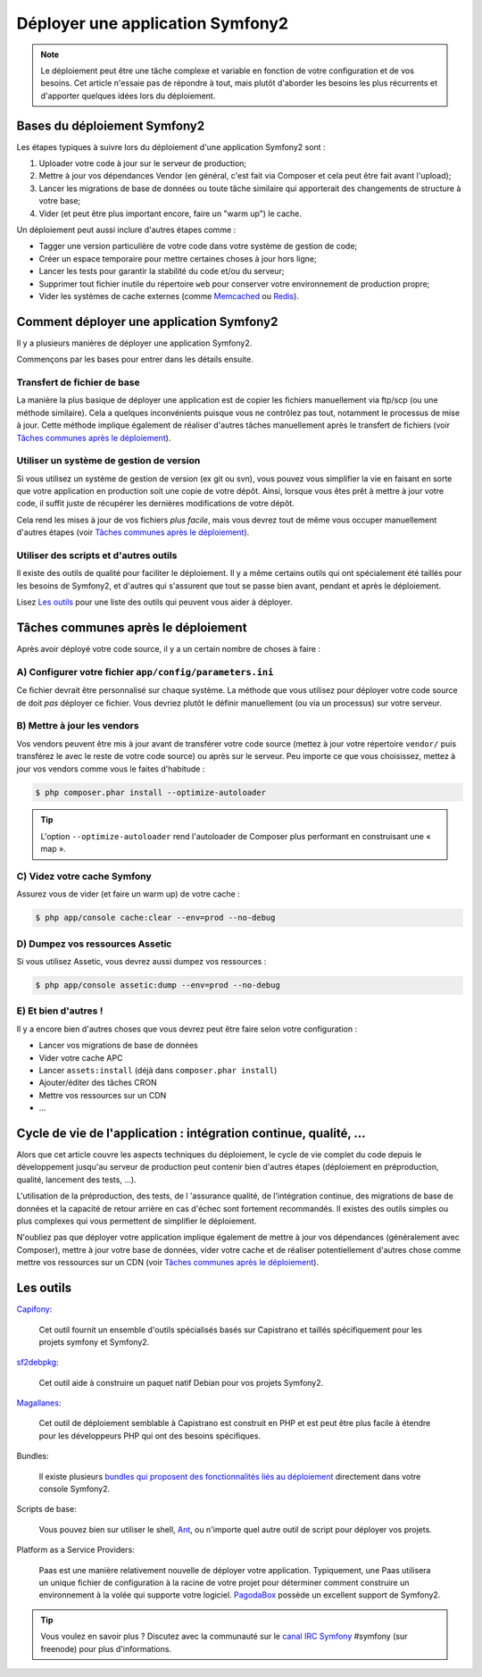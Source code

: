 .. index::
   single: Deployment

Déployer une application Symfony2
=================================

.. note::

    Le déploiement peut être une tâche complexe et variable en fonction de
    votre configuration et de vos besoins. Cet article n'essaie pas de répondre
    à tout, mais plutôt d'aborder les besoins les plus récurrents et d'apporter
    quelques idées lors du déploiement.

Bases du déploiement Symfony2
-----------------------------

Les étapes typiques à suivre lors du déploiement d'une application Symfony2
sont :

#. Uploader votre code à jour sur le serveur de production;
#. Mettre à jour vos dépendances Vendor (en général, c'est fait via
   Composer et cela peut être fait avant l'upload);
#. Lancer les migrations de base de données ou toute tâche similaire qui
   apporterait des changements de structure à votre base;
#. Vider (et peut être plus important encore, faire un "warm up") le cache.

Un déploiement peut aussi inclure d'autres étapes comme :

* Tagger une version particulière de votre code dans votre système de gestion de code;
* Créer un espace temporaire pour mettre certaines choses à jour hors ligne;
* Lancer les tests pour garantir la stabilité du code et/ou du serveur;
* Supprimer tout fichier inutile du répertoire ``web`` pour conserver votre
  environnement de production propre;
* Vider les systèmes de cache externes (comme `Memcached`_ ou `Redis`_).

Comment déployer une application Symfony2
-----------------------------------------

Il y a plusieurs manières de déployer une application Symfony2.

Commençons par les bases pour entrer dans les détails ensuite.

Transfert de fichier de base
~~~~~~~~~~~~~~~~~~~~~~~~~~~~

La manière la plus basique de déployer une application est de copier les
fichiers manuellement via ftp/scp (ou une méthode similaire). Cela a quelques
inconvénients puisque vous ne contrôlez pas tout, notamment le processus de mise
à jour. Cette méthode implique également de réaliser d'autres tâches manuellement
après le transfert de fichiers (voir `Tâches communes après le déploiement`_).

Utiliser un système de gestion de version 
~~~~~~~~~~~~~~~~~~~~~~~~~~~~~~~~~~~~~~~~~

Si vous utilisez un système de gestion de version (ex git ou svn), vous
pouvez vous simplifier la vie en faisant en sorte que votre application en
production soit une copie de votre dépôt. Ainsi, lorsque vous êtes prêt à
mettre à jour votre code, il suffit juste de récupérer les dernières modifications
de votre dépôt.

Cela rend les mises à jour de vos fichiers *plus facile*, mais vous devrez
tout de même vous occuper manuellement d'autres étapes
(voir `Tâches communes après le déploiement`_).

Utiliser des scripts et d'autres outils
~~~~~~~~~~~~~~~~~~~~~~~~~~~~~~~~~~~~~~~

Il existe des outils de qualité pour faciliter le déploiement. Il y a même
certains outils qui ont spécialement été taillés pour les besoins de Symfony2,
et d'autres qui s'assurent que tout se passe bien avant, pendant et après le
déploiement.

Lisez `Les outils`_ pour une liste des outils qui peuvent vous aider à déployer.

Tâches communes après le déploiement
------------------------------------

Après avoir déployé votre code source, il y a un certain nombre de choses à
faire :

A) Configurer votre fichier ``app/config/parameters.ini``
~~~~~~~~~~~~~~~~~~~~~~~~~~~~~~~~~~~~~~~~~~~~~~~~~~~~~~~~~

Ce fichier devrait être personnalisé sur chaque système. La méthode
que vous utilisez pour déployer votre code source de doit *pas* déployer
ce fichier. Vous devriez plutôt le définir manuellement (ou via un processus)
sur votre serveur.

B) Mettre à jour les vendors
~~~~~~~~~~~~~~~~~~~~~~~~~~~~

Vos vendors peuvent être mis à jour avant de transférer votre code source
(mettez à jour votre répertoire ``vendor/`` puis transférez le avec le reste
de votre code source) ou après sur le serveur. Peu importe ce que vous choisissez,
mettez à jour vos vendors comme vous le faites d'habitude :

.. code-block:: bash

    $ php composer.phar install --optimize-autoloader

.. tip::

    L'option ``--optimize-autoloader`` rend l'autoloader de Composer plus performant
    en construisant une « map ».

C) Videz votre cache Symfony
~~~~~~~~~~~~~~~~~~~~~~~~~~~~

Assurez vous de vider (et faire un warm up) de votre cache :

.. code-block:: bash

    $ php app/console cache:clear --env=prod --no-debug

D) Dumpez vos ressources Assetic
~~~~~~~~~~~~~~~~~~~~~~~~~~~~~~~~

Si vous utilisez Assetic, vous devrez aussi dumpez vos ressources :

.. code-block:: bash

    $ php app/console assetic:dump --env=prod --no-debug

E) Et bien d'autres !
~~~~~~~~~~~~~~~~~~~~~

Il y a encore bien d'autres choses que vous devrez peut être faire selon
votre configuration :

* Lancer vos migrations de base de données
* Vider votre cache APC
* Lancer ``assets:install`` (déjà dans ``composer.phar install``)
* Ajouter/éditer des tâches CRON
* Mettre vos ressources sur un CDN
* ...

Cycle de vie de l'application : intégration continue, qualité, ...
------------------------------------------------------------------

Alors que cet article couvre les aspects techniques du déploiement, le cycle
de vie complet du code depuis le développement jusqu'au serveur de production
peut contenir bien d'autres étapes (déploiement en préproduction, qualité, lancement
des tests, ...).

L'utilisation de la préproduction, des tests, de l 'assurance qualité, de l'intégration
continue, des migrations de base de données et la capacité de retour arrière en cas d'échec
sont fortement recommandés. Il existes des outils simples ou plus complexes qui vous
permettent de simplifier le déploiement.

N'oubliez pas que déployer votre application implique également de mettre à jour
vos dépendances (généralement avec Composer), mettre à jour votre base de données,
vider votre cache et de réaliser potentiellement d'autres chose comme mettre vos
ressources sur un CDN (voir `Tâches communes après le déploiement`_).


Les outils
----------

`Capifony`_:

    Cet outil fournit un ensemble d'outils spécialisés basés sur Capistrano et
    taillés spécifiquement pour les projets symfony et Symfony2.

`sf2debpkg`_:

    Cet outil aide à construire un paquet natif Debian pour vos projets Symfony2.

`Magallanes`_:

    Cet outil de déploiement semblable à Capistrano est construit en PHP et
    est peut être plus facile à étendre pour les développeurs PHP qui ont des
    besoins spécifiques.

Bundles:

    Il existe plusieurs 
    `bundles qui proposent des fonctionnalités liés au déploiement`_ directement
    dans votre console Symfony2.

Scripts de base:

    Vous pouvez bien sur utiliser le shell, `Ant`_, ou n'importe quel autre
    outil de script pour déployer vos projets.

Platform as a Service Providers:

    Paas est une manière relativement nouvelle de déployer votre application.
    Typiquement, une Paas utilisera un unique fichier de configuration à la
    racine de votre projet pour déterminer comment construire un environnement
    à la volée qui supporte votre logiciel.
    `PagodaBox`_ possède un excellent support de Symfony2.

.. tip::

    Vous voulez en savoir plus ? Discutez avec la communauté sur le `canal IRC Symfony`_
    #symfony (sur freenode) pour plus d'informations.

.. _`Capifony`: http://capifony.org/
.. _`sf2debpkg`: https://github.com/liip/sf2debpkg
.. _`Ant`: http://blog.sznapka.pl/deploying-symfony2-applications-with-ant
.. _`PagodaBox`: https://github.com/jmather/pagoda-symfony-sonata-distribution/blob/master/Boxfile
.. _`Magallanes`: https://github.com/andres-montanez/Magallanes
.. _`bundles qui proposent des fonctionnalités liés au déploiement`: http://knpbundles.com/search?q=deploy
.. _`canal IRC Symfony`: http://webchat.freenode.net/?channels=symfony
.. _`Memcached`: http://memcached.org/
.. _`Redis`: http://redis.io/